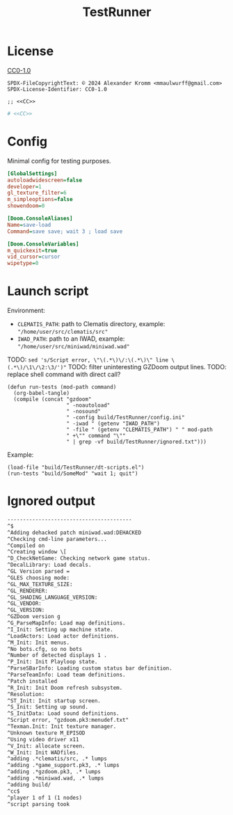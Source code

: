 # SPDX-FileCopyrightText: © 2024 Alexander Kromm <mmaulwurff@gmail.com>
# SPDX-License-Identifier: CC0-1.0
:properties:
:header-args: :comments no :mkdirp yes :noweb yes :results none
:end:
#+title: TestRunner

* License
[[file:LICENSES/CC0-1.0.txt][CC0-1.0]]
#+name: CC
#+begin_src :exports none
SPDX-FileCopyrightText: © 2024 Alexander Kromm <mmaulwurff@gmail.com>
SPDX-License-Identifier: CC0-1.0
#+end_src

#+begin_src elisp :tangle build/TestRunner/dt-scripts.el
;; <<CC>>
#+end_src
#+begin_src ini :tangle build/TestRunner/config.ini
# <<CC>>
#+end_src

* Config
Minimal config for testing purposes.

#+begin_src ini :tangle build/TestRunner/config.ini
[GlobalSettings]
autoloadwidescreen=false
developer=1
gl_texture_filter=6
m_simpleoptions=false
showendoom=0

[Doom.ConsoleAliases]
Name=save-load
Command=save save; wait 3 ; load save

[Doom.ConsoleVariables]
m_quickexit=true
vid_cursor=cursor
wipetype=0
#+end_src

* Launch script
Environment:
- ~CLEMATIS_PATH~: path to Clematis directory, example: ~"/home/user/src/clematis/src"~
- ~IWAD_PATH~: path to an IWAD, example: ~"/home/user/src/miniwad/miniwad.wad"~

TODO: ~sed 's/Script error, \"\(.*\)\/:\(.*\)\" line \(.*\)/\1\/\2:\3/')"~
TODO: filter uninteresting GZDoom output lines.
TODO: replace shell command with direct call?

#+begin_src elisp :tangle build/TestRunner/dt-scripts.el
(defun run-tests (mod-path command)
  (org-babel-tangle)
  (compile (concat "gzdoom"
                   " -noautoload"
                   " -nosound"
                   " -config build/TestRunner/config.ini"
                   " -iwad " (getenv "IWAD_PATH")
                   " -file " (getenv "CLEMATIS_PATH") " " mod-path
                   " +\"" command "\""
                   " | grep -vf build/TestRunner/ignored.txt")))
#+end_src

Example:
#+begin_src elisp
(load-file "build/TestRunner/dt-scripts.el")
(run-tests "build/SomeMod" "wait 1; quit")
#+end_src

* Ignored output

#+begin_src txt :tangle build/TestRunner/ignored.txt
----------------------------------------
^$
^Adding dehacked patch miniwad.wad:DEHACKED
^Checking cmd-line parameters...
^Compiled on
^Creating window \[
^D_CheckNetGame: Checking network game status.
^DecalLibrary: Load decals.
^GL Version parsed =
^GLES choosing mode:
^GL_MAX_TEXTURE_SIZE:
^GL_RENDERER:
^GL_SHADING_LANGUAGE_VERSION:
^GL_VENDOR:
^GL_VERSION:
^GZDoom version g
^G_ParseMapInfo: Load map definitions.
^I_Init: Setting up machine state.
^LoadActors: Load actor definitions.
^M_Init: Init menus.
^No bots.cfg, so no bots
^Number of detected displays 1 .
^P_Init: Init Playloop state.
^ParseSBarInfo: Loading custom status bar definition.
^ParseTeamInfo: Load team definitions.
^Patch installed
^R_Init: Init Doom refresh subsystem.
^Resolution:
^ST_Init: Init startup screen.
^S_Init: Setting up sound.
^S_InitData: Load sound definitions.
^Script error, "gzdoom.pk3:menudef.txt"
^Texman.Init: Init texture manager.
^Unknown texture M_EPISOD
^Using video driver x11
^V_Init: allocate screen.
^W_Init: Init WADfiles.
^adding .*clematis/src, .* lumps
^adding .*game_support.pk3, .* lumps
^adding .*gzdoom.pk3, .* lumps
^adding .*miniwad.wad, .* lumps
^adding build/
^cc$
^player 1 of 1 (1 nodes)
^script parsing took
#+end_src
